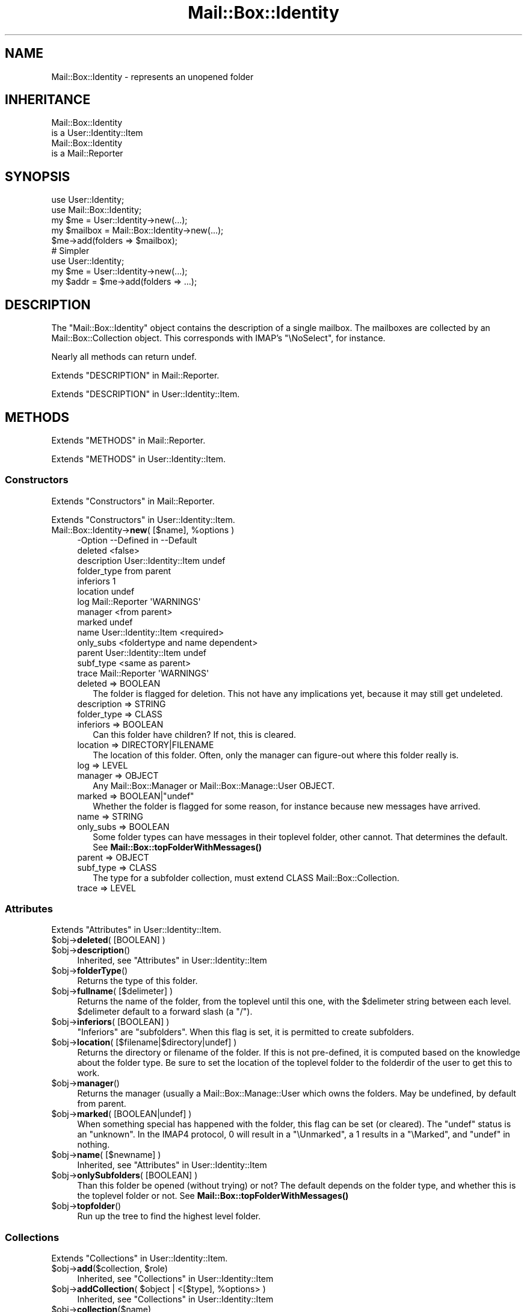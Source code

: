.\" -*- mode: troff; coding: utf-8 -*-
.\" Automatically generated by Pod::Man 5.01 (Pod::Simple 3.43)
.\"
.\" Standard preamble:
.\" ========================================================================
.de Sp \" Vertical space (when we can't use .PP)
.if t .sp .5v
.if n .sp
..
.de Vb \" Begin verbatim text
.ft CW
.nf
.ne \\$1
..
.de Ve \" End verbatim text
.ft R
.fi
..
.\" \*(C` and \*(C' are quotes in nroff, nothing in troff, for use with C<>.
.ie n \{\
.    ds C` ""
.    ds C' ""
'br\}
.el\{\
.    ds C`
.    ds C'
'br\}
.\"
.\" Escape single quotes in literal strings from groff's Unicode transform.
.ie \n(.g .ds Aq \(aq
.el       .ds Aq '
.\"
.\" If the F register is >0, we'll generate index entries on stderr for
.\" titles (.TH), headers (.SH), subsections (.SS), items (.Ip), and index
.\" entries marked with X<> in POD.  Of course, you'll have to process the
.\" output yourself in some meaningful fashion.
.\"
.\" Avoid warning from groff about undefined register 'F'.
.de IX
..
.nr rF 0
.if \n(.g .if rF .nr rF 1
.if (\n(rF:(\n(.g==0)) \{\
.    if \nF \{\
.        de IX
.        tm Index:\\$1\t\\n%\t"\\$2"
..
.        if !\nF==2 \{\
.            nr % 0
.            nr F 2
.        \}
.    \}
.\}
.rr rF
.\" ========================================================================
.\"
.IX Title "Mail::Box::Identity 3"
.TH Mail::Box::Identity 3 2023-07-18 "perl v5.38.2" "User Contributed Perl Documentation"
.\" For nroff, turn off justification.  Always turn off hyphenation; it makes
.\" way too many mistakes in technical documents.
.if n .ad l
.nh
.SH NAME
Mail::Box::Identity \- represents an unopened folder
.SH INHERITANCE
.IX Header "INHERITANCE"
.Vb 2
\& Mail::Box::Identity
\&   is a User::Identity::Item
\&
\& Mail::Box::Identity
\&   is a Mail::Reporter
.Ve
.SH SYNOPSIS
.IX Header "SYNOPSIS"
.Vb 3
\& use User::Identity;
\& use Mail::Box::Identity;
\& my $me   = User::Identity\->new(...);
\&
\& my $mailbox = Mail::Box::Identity\->new(...);
\& $me\->add(folders => $mailbox);
\&
\& # Simpler
\&
\& use User::Identity;
\& my $me   = User::Identity\->new(...);
\& my $addr = $me\->add(folders => ...);
.Ve
.SH DESCRIPTION
.IX Header "DESCRIPTION"
The \f(CW\*(C`Mail::Box::Identity\*(C'\fR object contains the description of a
single mailbox.  The mailboxes are collected by an Mail::Box::Collection
object.  This corresponds with IMAP's \f(CW\*(C`\eNoSelect\*(C'\fR, for instance.
.PP
Nearly all methods can return undef.
.PP
Extends "DESCRIPTION" in Mail::Reporter.
.PP
Extends "DESCRIPTION" in User::Identity::Item.
.SH METHODS
.IX Header "METHODS"
Extends "METHODS" in Mail::Reporter.
.PP
Extends "METHODS" in User::Identity::Item.
.SS Constructors
.IX Subsection "Constructors"
Extends "Constructors" in Mail::Reporter.
.PP
Extends "Constructors" in User::Identity::Item.
.ie n .IP "Mail::Box::Identity\->\fBnew\fR( [$name], %options )" 4
.el .IP "Mail::Box::Identity\->\fBnew\fR( [$name], \f(CW%options\fR )" 4
.IX Item "Mail::Box::Identity->new( [$name], %options )"
.Vb 10
\& \-Option     \-\-Defined in          \-\-Default
\&  deleted                            <false>
\&  description  User::Identity::Item  undef
\&  folder_type                        from parent
\&  inferiors                          1
\&  location                           undef
\&  log          Mail::Reporter        \*(AqWARNINGS\*(Aq
\&  manager                            <from parent>
\&  marked                             undef
\&  name         User::Identity::Item  <required>
\&  only_subs                          <foldertype and name dependent>
\&  parent       User::Identity::Item  undef
\&  subf_type                          <same as parent>
\&  trace        Mail::Reporter        \*(AqWARNINGS\*(Aq
.Ve
.RS 4
.IP "deleted => BOOLEAN" 2
.IX Item "deleted => BOOLEAN"
The folder is flagged for deletion.  This not have any implications yet,
because it may still get undeleted.
.IP "description => STRING" 2
.IX Item "description => STRING"
.PD 0
.IP "folder_type => CLASS" 2
.IX Item "folder_type => CLASS"
.IP "inferiors => BOOLEAN" 2
.IX Item "inferiors => BOOLEAN"
.PD
Can this folder have children?  If not, this is cleared.
.IP "location => DIRECTORY|FILENAME" 2
.IX Item "location => DIRECTORY|FILENAME"
The location of this folder.  Often, only the manager can figure-out
where this folder really is.
.IP "log => LEVEL" 2
.IX Item "log => LEVEL"
.PD 0
.IP "manager => OBJECT" 2
.IX Item "manager => OBJECT"
.PD
Any Mail::Box::Manager or Mail::Box::Manage::User OBJECT.
.ie n .IP "marked => BOOLEAN|""undef""" 2
.el .IP "marked => BOOLEAN|\f(CWundef\fR" 2
.IX Item "marked => BOOLEAN|undef"
Whether the folder is flagged for some reason, for instance because
new messages have arrived.
.IP "name => STRING" 2
.IX Item "name => STRING"
.PD 0
.IP "only_subs => BOOLEAN" 2
.IX Item "only_subs => BOOLEAN"
.PD
Some folder types can have messages in their toplevel folder, other
cannot. That determines the default.
See \fBMail::Box::topFolderWithMessages()\fR
.IP "parent => OBJECT" 2
.IX Item "parent => OBJECT"
.PD 0
.IP "subf_type => CLASS" 2
.IX Item "subf_type => CLASS"
.PD
The type for a subfolder collection, must extend CLASS
Mail::Box::Collection.
.IP "trace => LEVEL" 2
.IX Item "trace => LEVEL"
.RE
.RS 4
.RE
.SS Attributes
.IX Subsection "Attributes"
Extends "Attributes" in User::Identity::Item.
.ie n .IP "$obj\->\fBdeleted\fR( [BOOLEAN] )" 4
.el .IP "\f(CW$obj\fR\->\fBdeleted\fR( [BOOLEAN] )" 4
.IX Item "$obj->deleted( [BOOLEAN] )"
.PD 0
.ie n .IP $obj\->\fBdescription\fR() 4
.el .IP \f(CW$obj\fR\->\fBdescription\fR() 4
.IX Item "$obj->description()"
.PD
Inherited, see "Attributes" in User::Identity::Item
.ie n .IP $obj\->\fBfolderType\fR() 4
.el .IP \f(CW$obj\fR\->\fBfolderType\fR() 4
.IX Item "$obj->folderType()"
Returns the type of this folder.
.ie n .IP "$obj\->\fBfullname\fR( [$delimeter] )" 4
.el .IP "\f(CW$obj\fR\->\fBfullname\fR( [$delimeter] )" 4
.IX Item "$obj->fullname( [$delimeter] )"
Returns the name of the folder, from the toplevel until this one, with
the \f(CW$delimeter\fR string between each level.  \f(CW$delimeter\fR default to a forward
slash (a \f(CW\*(C`/\*(C'\fR).
.ie n .IP "$obj\->\fBinferiors\fR( [BOOLEAN] )" 4
.el .IP "\f(CW$obj\fR\->\fBinferiors\fR( [BOOLEAN] )" 4
.IX Item "$obj->inferiors( [BOOLEAN] )"
\&\f(CW\*(C`Inferiors\*(C'\fR are \f(CW\*(C`subfolders\*(C'\fR.  When this flag is set, it is permitted
to create subfolders.
.ie n .IP "$obj\->\fBlocation\fR( [$filename|$directory|undef] )" 4
.el .IP "\f(CW$obj\fR\->\fBlocation\fR( [$filename|$directory|undef] )" 4
.IX Item "$obj->location( [$filename|$directory|undef] )"
Returns the directory or filename of the folder.  If this is not pre-defined,
it is computed based on the knowledge about the folder type.  Be sure to set
the location of the toplevel folder to the folderdir of the user to get
this to work.
.ie n .IP $obj\->\fBmanager\fR() 4
.el .IP \f(CW$obj\fR\->\fBmanager\fR() 4
.IX Item "$obj->manager()"
Returns the manager (usually a Mail::Box::Manage::User which owns
the folders.  May be undefined, by default from parent.
.ie n .IP "$obj\->\fBmarked\fR( [BOOLEAN|undef] )" 4
.el .IP "\f(CW$obj\fR\->\fBmarked\fR( [BOOLEAN|undef] )" 4
.IX Item "$obj->marked( [BOOLEAN|undef] )"
When something special has happened with the folder, this flag can
be set (or cleared).  The \f(CW\*(C`undef\*(C'\fR status is an "unknown".  In the
IMAP4 protocol, \f(CW0\fR will result in a \f(CW\*(C`\eUnmarked\*(C'\fR, a \f(CW1\fR results
in a \f(CW\*(C`\eMarked\*(C'\fR, and \f(CW\*(C`undef\*(C'\fR in nothing.
.ie n .IP "$obj\->\fBname\fR( [$newname] )" 4
.el .IP "\f(CW$obj\fR\->\fBname\fR( [$newname] )" 4
.IX Item "$obj->name( [$newname] )"
Inherited, see "Attributes" in User::Identity::Item
.ie n .IP "$obj\->\fBonlySubfolders\fR( [BOOLEAN] )" 4
.el .IP "\f(CW$obj\fR\->\fBonlySubfolders\fR( [BOOLEAN] )" 4
.IX Item "$obj->onlySubfolders( [BOOLEAN] )"
Than this folder be opened (without trying) or not?  The default
depends on the folder type, and whether this is the toplevel folder
or not.  See \fBMail::Box::topFolderWithMessages()\fR
.ie n .IP $obj\->\fBtopfolder\fR() 4
.el .IP \f(CW$obj\fR\->\fBtopfolder\fR() 4
.IX Item "$obj->topfolder()"
Run up the tree to find the highest level folder.
.SS Collections
.IX Subsection "Collections"
Extends "Collections" in User::Identity::Item.
.ie n .IP "$obj\->\fBadd\fR($collection, $role)" 4
.el .IP "\f(CW$obj\fR\->\fBadd\fR($collection, \f(CW$role\fR)" 4
.IX Item "$obj->add($collection, $role)"
Inherited, see "Collections" in User::Identity::Item
.ie n .IP "$obj\->\fBaddCollection\fR( $object | <[$type], %options> )" 4
.el .IP "\f(CW$obj\fR\->\fBaddCollection\fR( \f(CW$object\fR | <[$type], \f(CW%options\fR> )" 4
.IX Item "$obj->addCollection( $object | <[$type], %options> )"
Inherited, see "Collections" in User::Identity::Item
.ie n .IP $obj\->\fBcollection\fR($name) 4
.el .IP \f(CW$obj\fR\->\fBcollection\fR($name) 4
.IX Item "$obj->collection($name)"
Inherited, see "Collections" in User::Identity::Item
.ie n .IP "$obj\->\fBparent\fR( [$parent] )" 4
.el .IP "\f(CW$obj\fR\->\fBparent\fR( [$parent] )" 4
.IX Item "$obj->parent( [$parent] )"
Inherited, see "Collections" in User::Identity::Item
.ie n .IP $obj\->\fBremoveCollection\fR($object|$name) 4
.el .IP \f(CW$obj\fR\->\fBremoveCollection\fR($object|$name) 4
.IX Item "$obj->removeCollection($object|$name)"
Inherited, see "Collections" in User::Identity::Item
.ie n .IP $obj\->\fBtype\fR() 4
.el .IP \f(CW$obj\fR\->\fBtype\fR() 4
.IX Item "$obj->type()"
.PD 0
.IP Mail::Box::Identity\->\fBtype\fR() 4
.IX Item "Mail::Box::Identity->type()"
.PD
Inherited, see "Collections" in User::Identity::Item
.ie n .IP $obj\->\fBuser\fR() 4
.el .IP \f(CW$obj\fR\->\fBuser\fR() 4
.IX Item "$obj->user()"
Inherited, see "Collections" in User::Identity::Item
.SS Searching
.IX Subsection "Searching"
Extends "Searching" in User::Identity::Item.
.ie n .IP "$obj\->\fBfind\fR($collection, $role)" 4
.el .IP "\f(CW$obj\fR\->\fBfind\fR($collection, \f(CW$role\fR)" 4
.IX Item "$obj->find($collection, $role)"
Inherited, see "Searching" in User::Identity::Item
.SS Subfolders
.IX Subsection "Subfolders"
.ie n .IP $obj\->\fBaddSubfolder\fR($m<Mail::Box::Identity>|$data) 4
.el .IP \f(CW$obj\fR\->\fBaddSubfolder\fR($m<Mail::Box::Identity>|$data) 4
.IX Item "$obj->addSubfolder($m<Mail::Box::Identity>|$data)"
Add a new folder into the administration.  With \f(CW$data\fR, a new object
will be instantiated first.  The identity is returned on success.
.ie n .IP "$obj\->\fBfolder\fR( [..., $name] )" 4
.el .IP "\f(CW$obj\fR\->\fBfolder\fR( [..., \f(CW$name\fR] )" 4
.IX Item "$obj->folder( [..., $name] )"
Returns the subfolder's object with \f(CW$name\fR or \f(CW\*(C`undef\*(C'\fR if it does not
exist.  When multiple NAMEs are added, those super folders are traverst
first.  Without any \f(CW$name\fR, the current object is returned
.Sp
example: get some folder
.Sp
.Vb 1
\& my $a = $user\->folders\->folder(\*(Aqb\*(Aq, \*(Aqa\*(Aq);
\&
\& my $name  = "a:b:c";
\& my $delim = ":";
\& my $f = $user\->folders\->folder(split $delim, $name);
.Ve
.ie n .IP $obj\->\fBforeach\fR(CODE) 4
.el .IP \f(CW$obj\fR\->\fBforeach\fR(CODE) 4
.IX Item "$obj->foreach(CODE)"
For each of the subfolders found below this point call CODE.  This current
folder is called first.  Be warned that you may find identities with
the \fBdeleted()\fR flag on.
.ie n .IP $obj\->\fBopen\fR(%options) 4
.el .IP \f(CW$obj\fR\->\fBopen\fR(%options) 4
.IX Item "$obj->open(%options)"
Open the folder which is described by this identity.  Returned is some
Mail::Box.  The options are passed to \fBMail::Box::Manager::open()\fR.
.ie n .IP "$obj\->\fBremove\fR( [$name] )" 4
.el .IP "\f(CW$obj\fR\->\fBremove\fR( [$name] )" 4
.IX Item "$obj->remove( [$name] )"
Remove the folder (plus subfolders) with the \f(CW$name\fR.  Without \f(CW$name\fR, this
\&\f(CW\*(C`Mail::Box::Identity\*(C'\fR itself is removed.
.Sp
The removed structure is returned, which is \f(CW\*(C`undef\*(C'\fR if not
found.  This is only an administrative remove, you still need a
\&\fBMail::Box::Manager::delete()\fR.
.ie n .IP "$obj\->\fBrename\fR( $folder, [$newsubname] )" 4
.el .IP "\f(CW$obj\fR\->\fBrename\fR( \f(CW$folder\fR, [$newsubname] )" 4
.IX Item "$obj->rename( $folder, [$newsubname] )"
Move the folder to a different super\-$folder, under a NEW SUBfolder NAME.
.Sp
example: renaming a folder
.Sp
.Vb 3
\& my $top = $user\->topfolder;
\& my $new = $top\->folder(\*(Aqxyz\*(Aq) or die;
\& my $f   = $top\->folder(\*(Aqabc\*(Aq, \*(Aqdef\*(Aq)\->rename($new, \*(Aq123\*(Aq);
\&
\& print $f\->name;      # 123
\& print $f\->fullname;  # =/xyz/123
.Ve
.ie n .IP $obj\->\fBsubfolderNames\fR() 4
.el .IP \f(CW$obj\fR\->\fBsubfolderNames\fR() 4
.IX Item "$obj->subfolderNames()"
Convenience method: returns the names of the collected subfolders.
.ie n .IP $obj\->\fBsubfolders\fR() 4
.el .IP \f(CW$obj\fR\->\fBsubfolders\fR() 4
.IX Item "$obj->subfolders()"
Returns the subfolders or \f(CW\*(C`undef\*(C'\fR if there are none.  This
information is lazy evaluated and cached.  In LIST context, the folder
objects are returned (Mail::Box::Identity objects), in SCALAR context
the collection, the Mail::Box::Collection.
.SS "Error handling"
.IX Subsection "Error handling"
Extends "Error handling" in Mail::Reporter.
.ie n .IP $obj\->\fBAUTOLOAD\fR() 4
.el .IP \f(CW$obj\fR\->\fBAUTOLOAD\fR() 4
.IX Item "$obj->AUTOLOAD()"
Inherited, see "Error handling" in Mail::Reporter
.ie n .IP $obj\->\fBaddReport\fR($object) 4
.el .IP \f(CW$obj\fR\->\fBaddReport\fR($object) 4
.IX Item "$obj->addReport($object)"
Inherited, see "Error handling" in Mail::Reporter
.ie n .IP "$obj\->\fBdefaultTrace\fR( [$level]|[$loglevel, $tracelevel]|[$level, $callback] )" 4
.el .IP "\f(CW$obj\fR\->\fBdefaultTrace\fR( [$level]|[$loglevel, \f(CW$tracelevel\fR]|[$level, \f(CW$callback\fR] )" 4
.IX Item "$obj->defaultTrace( [$level]|[$loglevel, $tracelevel]|[$level, $callback] )"
.PD 0
.ie n .IP "Mail::Box::Identity\->\fBdefaultTrace\fR( [$level]|[$loglevel, $tracelevel]|[$level, $callback] )" 4
.el .IP "Mail::Box::Identity\->\fBdefaultTrace\fR( [$level]|[$loglevel, \f(CW$tracelevel\fR]|[$level, \f(CW$callback\fR] )" 4
.IX Item "Mail::Box::Identity->defaultTrace( [$level]|[$loglevel, $tracelevel]|[$level, $callback] )"
.PD
Inherited, see "Error handling" in Mail::Reporter
.ie n .IP $obj\->\fBerrors\fR() 4
.el .IP \f(CW$obj\fR\->\fBerrors\fR() 4
.IX Item "$obj->errors()"
Inherited, see "Error handling" in Mail::Reporter
.ie n .IP "$obj\->\fBlog\fR( [$level, [$strings]] )" 4
.el .IP "\f(CW$obj\fR\->\fBlog\fR( [$level, [$strings]] )" 4
.IX Item "$obj->log( [$level, [$strings]] )"
.PD 0
.IP "Mail::Box::Identity\->\fBlog\fR( [$level, [$strings]] )" 4
.IX Item "Mail::Box::Identity->log( [$level, [$strings]] )"
.PD
Inherited, see "Error handling" in Mail::Reporter
.ie n .IP $obj\->\fBlogPriority\fR($level) 4
.el .IP \f(CW$obj\fR\->\fBlogPriority\fR($level) 4
.IX Item "$obj->logPriority($level)"
.PD 0
.IP Mail::Box::Identity\->\fBlogPriority\fR($level) 4
.IX Item "Mail::Box::Identity->logPriority($level)"
.PD
Inherited, see "Error handling" in Mail::Reporter
.ie n .IP $obj\->\fBlogSettings\fR() 4
.el .IP \f(CW$obj\fR\->\fBlogSettings\fR() 4
.IX Item "$obj->logSettings()"
Inherited, see "Error handling" in Mail::Reporter
.ie n .IP $obj\->\fBnotImplemented\fR() 4
.el .IP \f(CW$obj\fR\->\fBnotImplemented\fR() 4
.IX Item "$obj->notImplemented()"
Inherited, see "Error handling" in Mail::Reporter
.ie n .IP "$obj\->\fBreport\fR( [$level] )" 4
.el .IP "\f(CW$obj\fR\->\fBreport\fR( [$level] )" 4
.IX Item "$obj->report( [$level] )"
Inherited, see "Error handling" in Mail::Reporter
.ie n .IP "$obj\->\fBreportAll\fR( [$level] )" 4
.el .IP "\f(CW$obj\fR\->\fBreportAll\fR( [$level] )" 4
.IX Item "$obj->reportAll( [$level] )"
Inherited, see "Error handling" in Mail::Reporter
.ie n .IP "$obj\->\fBtrace\fR( [$level] )" 4
.el .IP "\f(CW$obj\fR\->\fBtrace\fR( [$level] )" 4
.IX Item "$obj->trace( [$level] )"
Inherited, see "Error handling" in Mail::Reporter
.ie n .IP $obj\->\fBwarnings\fR() 4
.el .IP \f(CW$obj\fR\->\fBwarnings\fR() 4
.IX Item "$obj->warnings()"
Inherited, see "Error handling" in Mail::Reporter
.SS Cleanup
.IX Subsection "Cleanup"
Extends "Cleanup" in Mail::Reporter.
.ie n .IP $obj\->\fBDESTROY\fR() 4
.el .IP \f(CW$obj\fR\->\fBDESTROY\fR() 4
.IX Item "$obj->DESTROY()"
Inherited, see "Cleanup" in Mail::Reporter
.SH DIAGNOSTICS
.IX Header "DIAGNOSTICS"
.ie n .IP "Error: $object is not a collection." 4
.el .IP "Error: \f(CW$object\fR is not a collection." 4
.IX Item "Error: $object is not a collection."
The first argument is an object, but not of a class which extends
User::Identity::Collection.
.ie n .IP "Error: Cannot load collection module for $type ($class)." 4
.el .IP "Error: Cannot load collection module for \f(CW$type\fR ($class)." 4
.IX Item "Error: Cannot load collection module for $type ($class)."
Either the specified \f(CW$type\fR does not exist, or that module named \f(CW$class\fR returns
compilation errors.  If the type as specified in the warning is not
the name of a package, you specified a nickname which was not defined.
Maybe you forgot the 'require' the package which defines the nickname.
.ie n .IP "Error: Creation of a collection via $class failed." 4
.el .IP "Error: Creation of a collection via \f(CW$class\fR failed." 4
.IX Item "Error: Creation of a collection via $class failed."
The \f(CW$class\fR did compile, but it was not possible to create an object
of that class using the options you specified.
.IP "Error: Don't know what type of collection you want to add." 4
.IX Item "Error: Don't know what type of collection you want to add."
If you add a collection, it must either by a collection object or a
list of options which can be used to create a collection object.  In
the latter case, the type of collection must be specified.
.ie n .IP "Error: It is not permitted to add subfolders to $name" 4
.el .IP "Error: It is not permitted to add subfolders to \f(CW$name\fR" 4
.IX Item "Error: It is not permitted to add subfolders to $name"
The \f(CW$m\fR<\fBinferiors()\fR> flag prohibits the creation of subfolders to this
folder.
.ie n .IP "Warning: No collection $name" 4
.el .IP "Warning: No collection \f(CW$name\fR" 4
.IX Item "Warning: No collection $name"
The collection with \f(CW$name\fR does not exist and can not be created.
.ie n .IP "Error: Package $package does not implement $method." 4
.el .IP "Error: Package \f(CW$package\fR does not implement \f(CW$method\fR." 4
.IX Item "Error: Package $package does not implement $method."
Fatal error: the specific package (or one of its superclasses) does not
implement this method where it should. This message means that some other
related classes do implement this method however the class at hand does
not.  Probably you should investigate this and probably inform the author
of the package.
.IP "Error: The toplevel folder cannot be removed this way" 4
.IX Item "Error: The toplevel folder cannot be removed this way"
The Mail::Box::Identity folder administration structure requires
a top directory.  That top is registered somewhere (for instance
by a Mail::Box::Manage::User).  If you need to remove the top,
you have to look for a method of that object.
.IP "Error: Toplevel directory requires explicit folder type" 4
.IX Item "Error: Toplevel directory requires explicit folder type"
.PD 0
.IP "Error: Toplevel directory requires explicit location" 4
.IX Item "Error: Toplevel directory requires explicit location"
.PD
.SH "SEE ALSO"
.IX Header "SEE ALSO"
This module is part of Mail-Box distribution version 3.010,
built on July 18, 2023. Website: \fIhttp://perl.overmeer.net/CPAN/\fR
.SH LICENSE
.IX Header "LICENSE"
Copyrights 2001\-2023 by [Mark Overmeer]. For other contributors see ChangeLog.
.PP
This program is free software; you can redistribute it and/or modify it
under the same terms as Perl itself.
See \fIhttp://dev.perl.org/licenses/\fR
